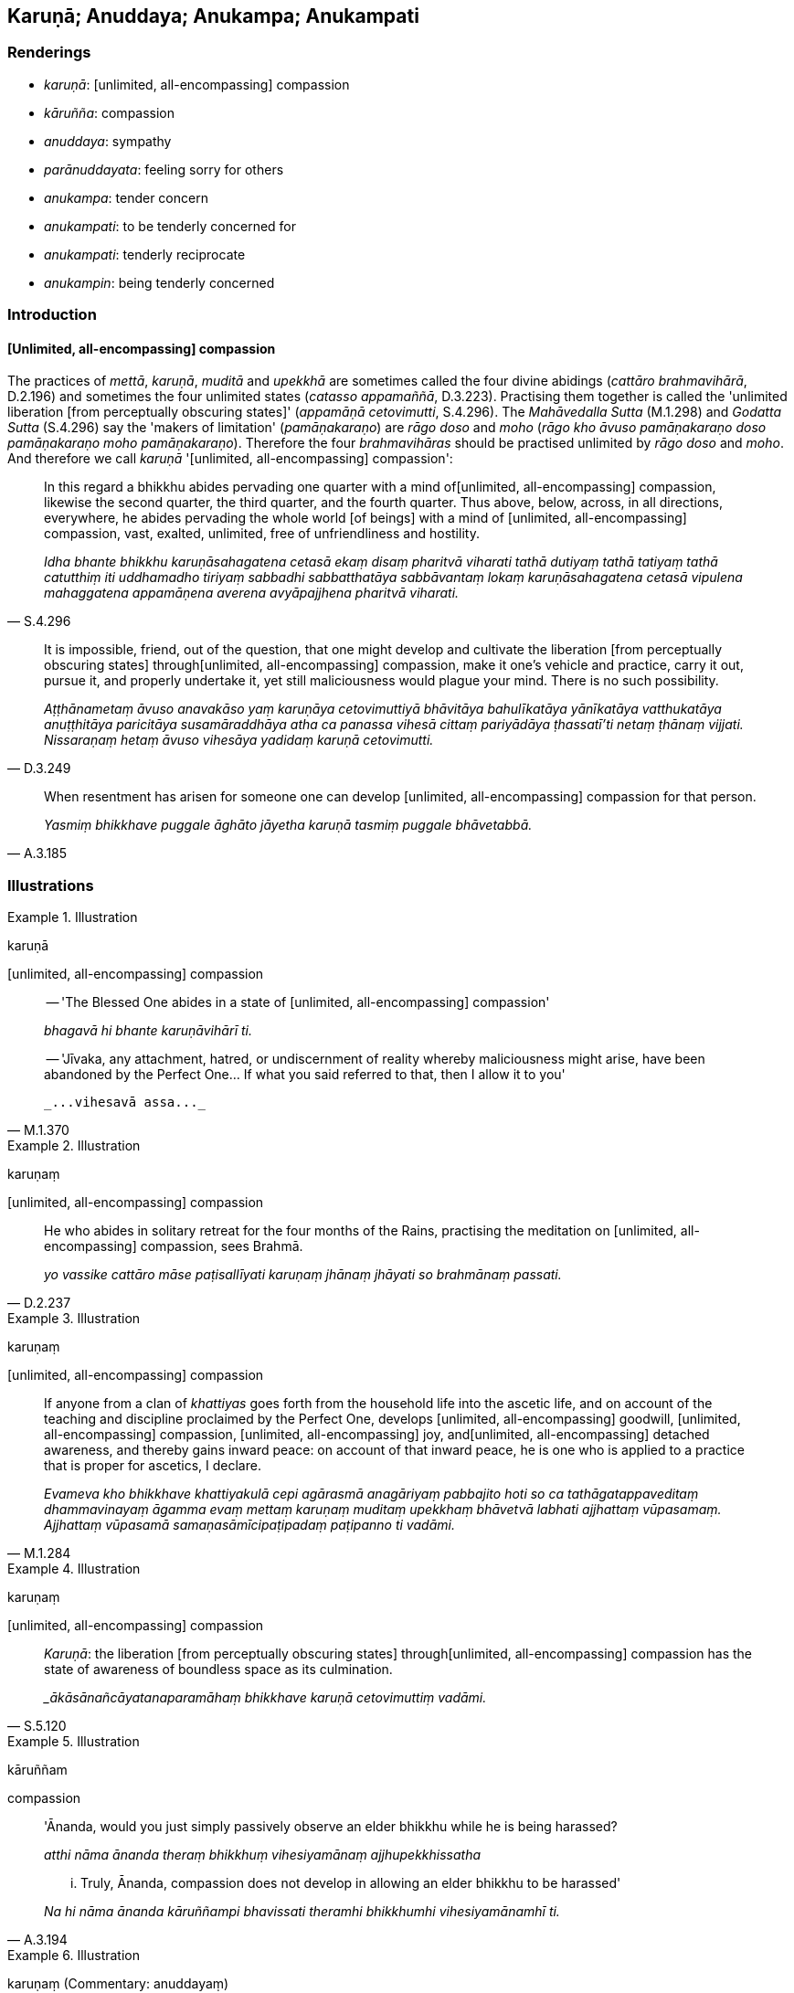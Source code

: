 == Karuṇā; Anuddaya; Anukampa; Anukampati

=== Renderings

- _karuṇā_: [unlimited, all-encompassing] compassion

- _kāruñña_: compassion

- _anuddaya_: sympathy

- _parānuddayata_: feeling sorry for others

- _anukampa_: tender concern

- _anukampati_: to be tenderly concerned for

- _anukampati_: tenderly reciprocate

- _anukampin_: being tenderly concerned

=== Introduction

==== [Unlimited, all-encompassing] compassion

The practices of _mettā_, _karuṇā_, _muditā_ and _upekkhā_ are sometimes 
called the four divine abidings (_cattāro brahmavihārā_, D.2.196) and 
sometimes the four unlimited states (_catasso appamaññā_, D.3.223). 
Practising them together is called the 'unlimited liberation [from perceptually 
obscuring states]' (_appamāṇā cetovimutti_, S.4.296). The _Mahāvedalla 
Sutta_ (M.1.298) and _Godatta Sutta_ (S.4.296) say the 'makers of limitation' 
(_pamāṇakaraṇo_) are _rāgo doso_ and _moho_ (_rāgo kho āvuso 
pamāṇakaraṇo doso pamāṇakaraṇo moho pamāṇakaraṇo_). Therefore 
the four _brahmavihāras_ should be practised unlimited by _rāgo doso_ and 
_moho_. And therefore we call _karuṇā_ '[unlimited, all-encompassing] 
compassion':

[quote, S.4.296]
____
In this regard a bhikkhu abides pervading one quarter with a mind of 
&#8203;[unlimited, all-encompassing] compassion, likewise the second quarter, the 
third quarter, and the fourth quarter. Thus above, below, across, in all 
directions, everywhere, he abides pervading the whole world [of beings] with a 
mind of [unlimited, all-encompassing] compassion, vast, exalted, unlimited, 
free of unfriendliness and hostility.

_Idha bhante bhikkhu karuṇāsahagatena cetasā ekaṃ disaṃ pharitvā 
viharati tathā dutiyaṃ tathā tatiyaṃ tathā catutthiṃ iti uddhamadho 
tiriyaṃ sabbadhi sabbatthatāya sabbāvantaṃ lokaṃ karuṇāsahagatena 
cetasā vipulena mahaggatena appamāṇena averena avyāpajjhena pharitvā 
viharati._
____

[quote, D.3.249]
____
It is impossible, friend, out of the question, that one might develop and 
cultivate the liberation [from perceptually obscuring states] through 
&#8203;[unlimited, all-encompassing] compassion, make it one's vehicle and practice, 
carry it out, pursue it, and properly undertake it, yet still maliciousness 
would plague your mind. There is no such possibility.

_Aṭṭhānametaṃ āvuso anavakāso yaṃ karuṇāya cetovimuttiyā 
bhāvitāya bahulīkatāya yānīkatāya vatthukatāya anuṭṭhitāya 
paricitāya susamāraddhāya atha ca panassa vihesā cittaṃ pariyādāya 
ṭhassatī'ti netaṃ ṭhānaṃ vijjati. Nissaraṇaṃ hetaṃ āvuso 
vihesāya yadidaṃ karuṇā cetovimutti._
____

[quote, A.3.185]
____
When resentment has arisen for someone one can develop [unlimited, 
all-encompassing] compassion for that person.

_Yasmiṃ bhikkhave puggale āghāto jāyetha karuṇā tasmiṃ puggale 
bhāvetabbā._
____

=== Illustrations

.Illustration
====
karuṇā

&#8203;[unlimited, all-encompassing] compassion
====

[quote, M.1.370]
____
-- 'The Blessed One abides in a state of [unlimited, all-encompassing] compassion'

_bhagavā hi bhante karuṇāvihārī ti._

-- 'Jīvaka, any attachment, hatred, or undiscernment of reality whereby 
maliciousness might arise, have been abandoned by the Perfect One... If what 
you said referred to that, then I allow it to you'

 _...vihesavā assa..._
____

.Illustration
====
karuṇaṃ

&#8203;[unlimited, all-encompassing] compassion
====

[quote, D.2.237]
____
He who abides in solitary retreat for the four months of the Rains, practising 
the meditation on [unlimited, all-encompassing] compassion, sees Brahmā.

_yo vassike cattāro māse paṭisallīyati karuṇaṃ jhānaṃ jhāyati so 
brahmānaṃ passati._
____

.Illustration
====
karuṇaṃ

&#8203;[unlimited, all-encompassing] compassion
====

[quote, M.1.284]
____
If anyone from a clan of _khattiyas_ goes forth from the household life into 
the ascetic life, and on account of the teaching and discipline proclaimed by 
the Perfect One, develops [unlimited, all-encompassing] goodwill, [unlimited, 
all-encompassing] compassion, [unlimited, all-encompassing] joy, and 
&#8203;[unlimited, all-encompassing] detached awareness, and thereby gains inward 
peace: on account of that inward peace, he is one who is applied to a practice 
that is proper for ascetics, I declare.

_Evameva kho bhikkhave khattiyakulā cepi agārasmā anagāriyaṃ pabbajito 
hoti so ca tathāgatappaveditaṃ dhammavinayaṃ āgamma evaṃ mettaṃ 
karuṇaṃ muditaṃ upekkhaṃ bhāvetvā labhati ajjhattaṃ vūpasamaṃ. 
Ajjhattaṃ vūpasamā samaṇasāmīcipaṭipadaṃ paṭipanno ti vadāmi._
____

.Illustration
====
karuṇaṃ

&#8203;[unlimited, all-encompassing] compassion
====

[quote, S.5.120]
____
_Karuṇā_: the liberation [from perceptually obscuring states] through 
&#8203;[unlimited, all-encompassing] compassion has the state of awareness of 
boundless space as its culmination.

__ākāsānañcāyatanaparamāhaṃ bhikkhave karuṇā cetovimuttiṃ vadāmi._
____

.Illustration
====
kāruññam

compassion
====

____
'Ānanda, would you just simply passively observe an elder bhikkhu while he is 
being harassed?

_atthi nāma ānanda theraṃ bhikkhuṃ vihesiyamānaṃ ajjhupekkhissatha_
____

[quote, A.3.194]
____
... Truly, Ānanda, compassion does not develop in allowing an elder bhikkhu to 
be harassed'

_Na hi nāma ānanda kāruññampi bhavissati theramhi bhikkhumhi 
vihesiyamānamhī ti._
____

.Illustration
====
karuṇaṃ (Commentary: anuddayaṃ)

sympathetic
====

____
Namuci approached me, uttering sympathetic words

_Namuci karuṇaṃ vācaṃ bhāsamāno upāgamī_
____

[quote, Sn.v.425-6]
____
'You are thin and sallow-faced. You are nearly dead... Live, sir. Life is 
better [than death].... The path of striving is hard: hard to undertake, and 
hard to bear'

_duggo maggo padhānāya dukkaro durabhisambhavo._
____

COMMENT

_Karuṇaṃ_: 'sympathetic.' Treating _karuṇaṃ_ as _anuddayaṃ_. 
Commentary: _Karuṇaṃ vācan ti anuddayāyuttaṃ vācaṃ_.

.Illustration
====
kāruññataṃ

compassion
====

[quote, S.1.137]
____
Then the Blessed One, understanding the Brahmā's request, out of compassion 
for beings surveyed the world with the vision of a Buddha.

_atha kho bhagavā brahmuno ca ajjhesanaṃ viditvā sattesu ca kāruññataṃ 
paṭicca buddhacakkhunā lokaṃ volokesi._
____

.Illustration
====
kāruññatā

compassion; anukampatā, tender concern
====

____
If a bhikkhu is wanting to reprove another, having contemplated five principles 
within himself he may do so:

_paraṃ codetukāmena pañca dhamme ajjhattaṃ manasikaritvā paro codetabbo_
____

____
&#8203;[I will speak out of] compassion

_kāruññatā_
____

____
&#8203;[I will speak out of] seeking welfare

_hitesitā_
____

____
&#8203;[I will speak out of] tender concern

_anukampatā_
____

____
&#8203;[I will speak aiming at the] removal of offences

__āpattivuṭṭhānatā_
____

[quote, Vin.2.250]
____
&#8203;[I will speak] aiming at vinaya

_vinayapurekkhāratā ti._
____

COMMENT

Parentheses in accordance with _Codanā Sutta_:

____
If a bhikkhu is reproving, wanting to reprove another, he should do so having 
established five principles within himself.

_Codakena āvuso bhikkhunā paraṃ codetukāmena pañca dhamme ajjhattaṃ 
upaṭṭhepetvā paro codetabbo:_
____

____
I will speak at the right time, not the wrong time

_kālena vakkhāmi no akālena_
____

____
I will speak truth not falsehood

_bhūtena vakkhāmi no abhūtena_
____

____
I will speak gently not harshly

_saṇhena vakkhāmi no pharusena_
____

____
I will speak what is conducive to spiritual well-being not unconducive to 
spiritual well-being

_atthasaṃhitena vakkhāmi no anatthasaṃhitena_
____

[quote, D.3.236-7; A.3.196]
____
I will speak with a mind of [unlimited, all-encompassing] goodwill not with 
inner hatred

_mettacittena vakkhāmi no dosantarenā ti._
____

.Illustration
====
kāruññaṃ

compassion ; anuddayaṃ, sympathy; anukampaṃ, tender concern
====

He explains the Buddha's teaching to others

____
out of compassion

_kāruññaṃ paṭicca paresaṃ dhammaṃ deseti_
____

____
out of sympathy

_anuddayaṃ paṭicca paresaṃ dhammaṃ deseti_
____

[quote, S.2.200]
____
out of tender concern

_Anukampaṃ upādāya paresaṃ dhammaṃ deseti._
____

.Illustration
====
kāruññaṃ

compassion; anuddayaṃ, sympathy; anukampaṃ, tender concern
====

Suppose a sick and ailing man were to go along the highway with no village 
nearby, and unable to get proper food and medicine; and suppose another man, 
also going along the road, were to see him; it might

____
raise compassion in that man

_kāruññaṃ yeva upaṭṭhāpeyya_
____

____
raise sympathy

_anuddayaṃ yeva upaṭṭhāpeyya_
____

____
raise tender concern

_anukampaṃyeva upaṭṭhāpeyya_
____

so that he might say to himself: Alas for this man! he ought to have proper 
food and medicine, or a guide to some village. Wherefore? Lest he suffer 
misfortune and disaster.

Equally, of one whose ways are impure, who obtains no mental clarity, mental 
calm: for such a person

____
compassion ought to arise

_kāruññaṃ eva upaṭṭhāpetabbaṃ_
____

____
sympathy ought to arise

_anuddayāyeva upaṭṭhāpetabbā_
____

____
tender concern ought to arise

_anukampāyeva upaṭṭhāpetabbā_
____

so one says to oneself: 'Alas for this Venerable! He should give up bad habits 
in deed, word and thought and develop good habits. Wherefore? Lest this 
Venerable, with the demise of the body at death, is reborn in the plane of 
sub-human existence, in the plane of misery, in the plane of damnation, or in 
hell (A.3.189).

.Illustration
====
anukampituṃ

have tender concern; anuddayā, sympathy
====

____
If, O Sakka, for some reason intimacy with anyone should arise, the wise man 
ought not to have tender concern in his mind for such a person.

_Yena kenaci vaṇṇena saṃvāso sakka jāyati +
Na taṃ arahati sappañño manasā anukampituṃ._
____

[quote, S.1.206]
____
But if with a pure mind he teaches others, he does not become tethered [to 
them] by his tender concern and sympathy.

_Manasā ce pasannena yadaññamanusāsati +
Na tena hoti saṃyutto sānukampā anuddayā ti._
____

.Illustration
====
anuddayataṃ

sympathy
====

____
One who explains the teaching to others should establish five principles within 
himself. What five?

_Paresaṃ ānanda dhammaṃ desentena pañca dhamme ajjhattaṃ 
upaṭṭhapetvā paresaṃ dhammo desetabbo. Katame pañca:_
____

One should explain the teaching to others with the thought:

1. 'I will speak step-by-step
+
****
_Ānupubbīkathaṃ kathessāmīti paresaṃ dhammo desetabbo_
****

2. 'I will speak observing a proper method of exposition
+
****
_Pariyāyadassāvī kathaṃ kathessāmīti paresaṃ dhammo desetabbo_
****

3. 'I will speak out of sympathy
+
****
_Anuddayataṃ paṭicca kathaṃ kathessāmīti paresaṃ dhammo desetabbo_
****

4. 'I will speak not for the sake of worldly benefits
+
****
_Na āmisantaro kathaṃ kathessāmīti paresaṃ dhammo desetabbo_
****

5. 'I will speak without hurting myself or others
+
****
_Attānañca parañca anupahacca kathaṃ kathessāmī ti paresaṃ dhammo 
desetabbo_ (A.3.184).
****

.Illustration
====
anuddayatā

sympathy
====

[quote, It.72]
____
There are these three kinds of spiritually unwholesome thinking 
(_akusalavitakkā_). Which three?

thinking concerned with not wanting to be despised

_anavaññattipaṭisaṃyutto vitakko_

thinking concerned with gains, honour, and renown

_lābhasakkārasilokapaṭisaṃyutto vitakko_

thinking concerned with feeling sorry for others

_parānuddayatāpaṭisaṃyutto vitakko._
____

Comment:

As an example of feeling sorry for others, consider Nissaggiyā Pācittiyā 
Rule 22 which says that if a bhikkhu wrongfully gets himself a new bowl from a 
lay supporter, that bowl should be forfeited to the group of bhikkhus. The bowl 
should be first offered to the senior bhikkhu, who should be persuaded to swap 
his own bowl for the new bowl if he prefers it. The senior bhikkhu should not 
refuse to swap out of feeling sorry for the offender (_na ca tassa 
anuddayatāya na gahetabbo_), otherwise it is a dukkaṭa offence (_yo na 
gaṇheyya āpatti dukkaṭassa_) (Vin.3.247).

.Illustration
====
anukampamāno

being tenderly concerned
====

[quote, Sn.v.37]
____
Being tenderly concerned for friends and comrades, one neglects one's own 
spiritual well-being, being emotionally bound [to others]. Seeing this danger 
in intimacy, one should live the religious life as solitarily as a rhinoceros 
horn.

_Mitte suhajje anukampamāno hāpeti atthaṃ paṭibaddhacitto +
Etaṃ bhayaṃ santhave pekkhamāno eko care khaggavisāṇakappo._
____

.Illustration
====
anukampanti

tenderly reciprocate
====

____
'There are five ways in which a son should minister to his parents as the 
eastern direction'

_Pañcahi kho gahapatiputta ṭhānehi puttena puratthimā disā mātāpitaro 
paccupaṭṭhātabbā_
____

[quote, D.3.189]
____
'And there are five ways in which the parents, so ministered to by their son as 
the eastern direction, will tenderly reciprocate'

_Imehi kho gahapatiputta pañcahi ṭhānehi puttena puratthimā disā 
mātāpitaro paccupaṭṭhitā pañcahi ṭhānehi puttaṃ anukampanti._
____

.Illustration
====
anukampanti

tenderly reciprocate
====

____
Wherever a wise man makes his dwelling, here he should feed the virtuous, those 
restrained [in conduct], those who live the religious life. He should dedicate 
a gift to the devas who are in that place.

_Yasmiṃ padese kappeti vāsaṃ paṇḍitajātiyo +
sīlavantettha bhojetvā saṃyate brahmacārayo +
Yā tattha devatā āsuṃ tāsaṃ dakkhiṇamādise._
____

[quote, "D.2.88-9, Ud.89, Vin.1.229-230"]
____
Venerated, they will venerate them, revered, they will revere them. They 
will tenderly reciprocate, as a mother for her own son. He with whom the devas 
tenderly reciprocate always has good fortune.

_Tā pūjitā pūjayanti mānitā mānayanti naṃ +
tato naṃ anukampanti mātā puttaṃ'ca orasaṃ +
Devatānukampito poso sadā bhadrāni passatī ti._
____

.Illustration
====
anukampāya

tender concern
====

[quote, A.1.98]
____
For two good reasons the Perfect One establishes training rules for disciples:

_sāvakānaṃ sikkhāpadaṃ paññattaṃ_

Out of tender concern for the layfolk; and to stop factions of bhikkhus with 
unvirtuous desires.

_gihīnaṃ anukampāya pāpicchānaṃ bhikkhūnaṃ pakkhupacchedāya._
____

.Illustration
====
anukampako

have tender concern
====

[quote, D.2.143]
____
'The [attainment to the] Untroubled-without-residue of the Teacher who had such 
tender concern for me [will be tonight in the last watch].'

_satthu ca me parinibbānaṃ bhavissati yo mamaṃ anukampako ti._
____

.Illustration
====
anukampikāya

tender concern
====

If a foolish baby through the negligence of the nurse puts a stick or stone 
into its mouth, the nurse would quickly pay attention, and quickly remove it. 
If she failed to do so, then, taking hold of his head with her left hand, and 
crooking the finger of her right hand, she would fetch it out even if she drew 
blood. Why so? There would be some injury to the boy, I don't deny it, but 
really, bhikkhus:

[quote, A.3.6]
____
This is what should be done by the nurse wishing for the child's well-being, 
seeking its welfare, from tender concern, out of tender concern.'

_karaṇīyañca kho etaṃ bhikkhave dhātiyā atthakāmāya hitesiniyā 
anukampikāya anukampaṃ upādāya._
____

.Illustration
====
anukampamāno

tender concerned for
====

[quote, M.1.23]
____
Considering two good reasons, brahman, I frequent secluded abodes in forests 
and quiet groves: in considering a pleasant abiding for myself in this 
lifetime, and being tenderly concerned for future generations.

_attano ca diṭṭhadhammasukhavihāraṃ sampassamāno pacchimañca janataṃ 
anukampamāno ti._
____

.Illustration
====
anukampī

tenderly concerned
====

The Buddha told bhikkhus that in whatever way they are spoken to, they should 
train themselves thus:

[quote, M.1.126]
____
'Neither shall our minds be worsened by this, nor shall we utter unvirtuous 
words, but we shall abide tenderly concerned for their welfare, with a mind of 
&#8203;[unlimited, all-encompassing] goodwill, without inner hatred.'

_na ceva no cittaṃ vipariṇataṃ bhavissati. Na ca pāpakaṃ vācaṃ 
nicchāressāma. Hitānukampī ca viharissāma mettacittā na dosantarā._
____

.Illustration
====
anukampī

tenderly concerned
====

[quote, A.5.290]
____
He abides tenderly concerned for the welfare of all living beings.

_sabbapāṇabhūtahitānukampī viharati._
____

.Illustration
====
anukampī

be tenderly concerned
====

[quote, D.1.228]
____
-- Lohicca, do you reside at Sālavatikā?

-- Yes, reverend Gotama.

-- Well, if anyone said: "The Brahman Lohicca resides at Sālavatikā, and he 
should enjoy the entire revenue and produce of Sālavatikā, not giving 
anything to others" would not anyone who spoke like that be a source of danger 
to your tenants?

_evaṃvādi so ye taṃ upajīvanti tesaṃ antarāyakaro vā hoti no vā ti_

-- He would be a source of danger, reverend Gotama.

_Antarāyakaro bho gotama_

-- And as such, would he be tenderly concerned for their welfare or not?

_Antarāyakaro samāno lohicca hitānukampī vā tesaṃ hoti ahitānukampī vā ti_

-- He would not, reverend Gotama.

_Ahitānukampī bho gotama._
____

